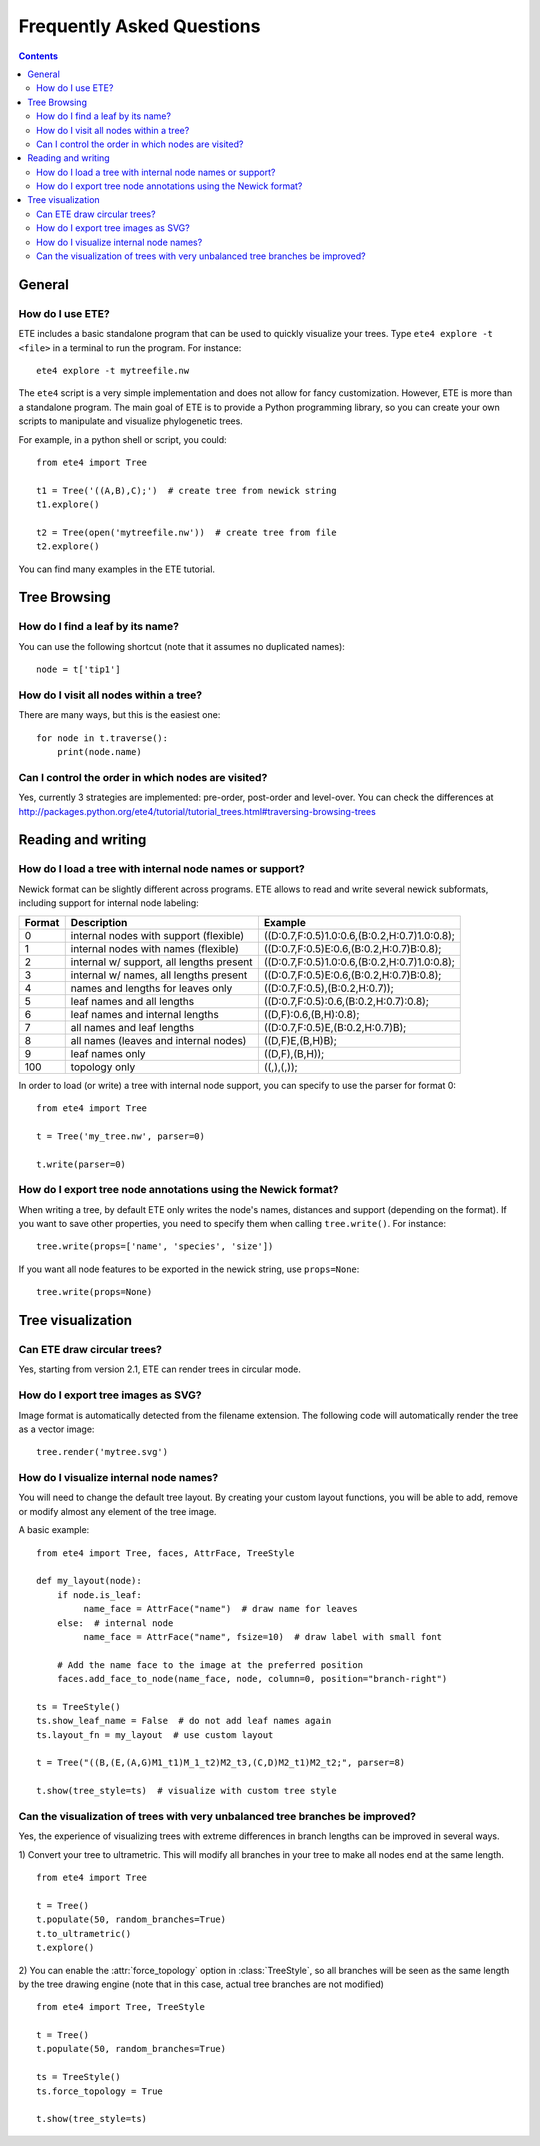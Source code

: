 Frequently Asked Questions
==========================

.. contents::


General
-------

How do I use ETE?
~~~~~~~~~~~~~~~~~

ETE includes a basic standalone program that can be used to quickly
visualize your trees. Type ``ete4 explore -t <file>`` in a terminal to
run the program. For instance::

  ete4 explore -t mytreefile.nw

The ``ete4`` script is a very simple implementation and does not allow
for fancy customization. However, ETE is more than a standalone
program. The main goal of ETE is to provide a Python programming
library, so you can create your own scripts to manipulate and
visualize phylogenetic trees.

For example, in a python shell or script, you could::

  from ete4 import Tree

  t1 = Tree('((A,B),C);')  # create tree from newick string
  t1.explore()

  t2 = Tree(open('mytreefile.nw'))  # create tree from file
  t2.explore()


You can find many examples in the ETE tutorial.


Tree Browsing
-------------

How do I find a leaf by its name?
~~~~~~~~~~~~~~~~~~~~~~~~~~~~~~~~~

You can use the following shortcut (note that it assumes no duplicated
names)::

  node = t['tip1']


How do I visit all nodes within a tree?
~~~~~~~~~~~~~~~~~~~~~~~~~~~~~~~~~~~~~~~

There are many ways, but this is the easiest one::

  for node in t.traverse():
      print(node.name)


Can I control the order in which nodes are visited?
~~~~~~~~~~~~~~~~~~~~~~~~~~~~~~~~~~~~~~~~~~~~~~~~~~~

Yes, currently 3 strategies are implemented: pre-order, post-order and
level-over. You can check the differences at
http://packages.python.org/ete4/tutorial/tutorial_trees.html#traversing-browsing-trees


Reading and writing
-------------------

How do I load a tree with internal node names or support?
~~~~~~~~~~~~~~~~~~~~~~~~~~~~~~~~~~~~~~~~~~~~~~~~~~~~~~~~~

Newick format can be slightly different across programs. ETE allows to
read and write several newick subformats, including support for
internal node labeling:

.. table::

  ====== ========================================= =============================================
  Format Description                               Example
  ====== ========================================= =============================================
  0      internal nodes with support (flexible)    ((D:0.7,F:0.5)1.0:0.6,(B:0.2,H:0.7)1.0:0.8);
  1      internal nodes with names (flexible)      ((D:0.7,F:0.5)E:0.6,(B:0.2,H:0.7)B:0.8);
  2      internal w/ support, all lengths present  ((D:0.7,F:0.5)1.0:0.6,(B:0.2,H:0.7)1.0:0.8);
  3      internal w/ names, all lengths present    ((D:0.7,F:0.5)E:0.6,(B:0.2,H:0.7)B:0.8);
  4      names and lengths for leaves only         ((D:0.7,F:0.5),(B:0.2,H:0.7));
  5      leaf names and all lengths                ((D:0.7,F:0.5):0.6,(B:0.2,H:0.7):0.8);
  6      leaf names and internal lengths           ((D,F):0.6,(B,H):0.8);
  7      all names and leaf lengths                ((D:0.7,F:0.5)E,(B:0.2,H:0.7)B);
  8      all names (leaves and internal nodes)     ((D,F)E,(B,H)B);
  9      leaf names only                           ((D,F),(B,H));
  100    topology only                             ((,),(,));
  ====== ========================================= =============================================

In order to load (or write) a tree with internal node support, you can
specify to use the parser for format 0::

  from ete4 import Tree

  t = Tree('my_tree.nw', parser=0)

  t.write(parser=0)


How do I export tree node annotations using the Newick format?
~~~~~~~~~~~~~~~~~~~~~~~~~~~~~~~~~~~~~~~~~~~~~~~~~~~~~~~~~~~~~~

When writing a tree, by default ETE only writes the node's names,
distances and support (depending on the format). If you want to save
other properties, you need to specify them when calling
``tree.write()``. For instance::

  tree.write(props=['name', 'species', 'size'])

If you want all node features to be exported in the newick string, use
``props=None``::

  tree.write(props=None)


Tree visualization
------------------

Can ETE draw circular trees?
~~~~~~~~~~~~~~~~~~~~~~~~~~~~

Yes, starting from version 2.1, ETE can render trees in circular
mode.


How do I export tree images as SVG?
~~~~~~~~~~~~~~~~~~~~~~~~~~~~~~~~~~~

Image format is automatically detected from the filename extension.
The following code will automatically render the tree as a vector
image::

  tree.render('mytree.svg')


How do I visualize internal node names?
~~~~~~~~~~~~~~~~~~~~~~~~~~~~~~~~~~~~~~~

You will need to change the default tree layout. By creating your
custom layout functions, you will be able to add, remove or modify
almost any element of the tree image.

A basic example::

  from ete4 import Tree, faces, AttrFace, TreeStyle

  def my_layout(node):
      if node.is_leaf:
           name_face = AttrFace("name")  # draw name for leaves
      else:  # internal node
           name_face = AttrFace("name", fsize=10)  # draw label with small font

      # Add the name face to the image at the preferred position
      faces.add_face_to_node(name_face, node, column=0, position="branch-right")

  ts = TreeStyle()
  ts.show_leaf_name = False  # do not add leaf names again
  ts.layout_fn = my_layout  # use custom layout

  t = Tree("((B,(E,(A,G)M1_t1)M_1_t2)M2_t3,(C,D)M2_t1)M2_t2;", parser=8)

  t.show(tree_style=ts)  # visualize with custom tree style


Can the visualization of trees with very unbalanced tree branches be improved?
~~~~~~~~~~~~~~~~~~~~~~~~~~~~~~~~~~~~~~~~~~~~~~~~~~~~~~~~~~~~~~~~~~~~~~~~~~~~~~

Yes, the experience of visualizing trees with extreme differences in
branch lengths can be improved in several ways.

1) Convert your tree to ultrametric. This will modify all branches in
your tree to make all nodes end at the same length.

::

  from ete4 import Tree

  t = Tree()
  t.populate(50, random_branches=True)
  t.to_ultrametric()
  t.explore()


2) You can enable the :attr:`force_topology` option in
:class:`TreeStyle`, so all branches will be seen as the same length by
the tree drawing engine (note that in this case, actual tree branches
are not modified)

::

  from ete4 import Tree, TreeStyle

  t = Tree()
  t.populate(50, random_branches=True)

  ts = TreeStyle()
  ts.force_topology = True

  t.show(tree_style=ts)

